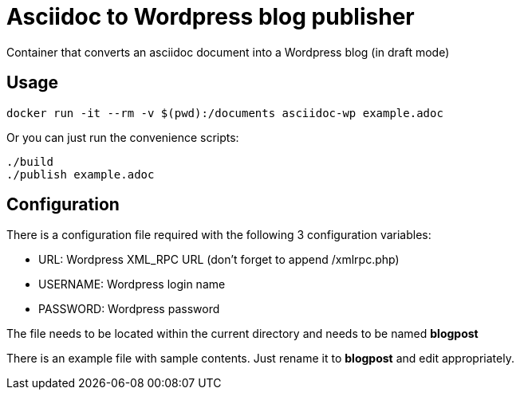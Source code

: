 = Asciidoc to Wordpress blog publisher
Container that converts an asciidoc document into a Wordpress blog (in draft mode)

== Usage

----
docker run -it --rm -v $(pwd):/documents asciidoc-wp example.adoc
----

Or you can just run the convenience scripts:

----
./build
./publish example.adoc
----

== Configuration
There is a configuration file required with the following 3 configuration variables:

* URL: Wordpress XML_RPC URL (don't forget to append /xmlrpc.php)
* USERNAME: Wordpress login name
* PASSWORD: Wordpress password

The file needs to be located within the current directory and needs to be named *blogpost*

There is an example file with sample contents. Just rename it to *blogpost* and edit appropriately.

